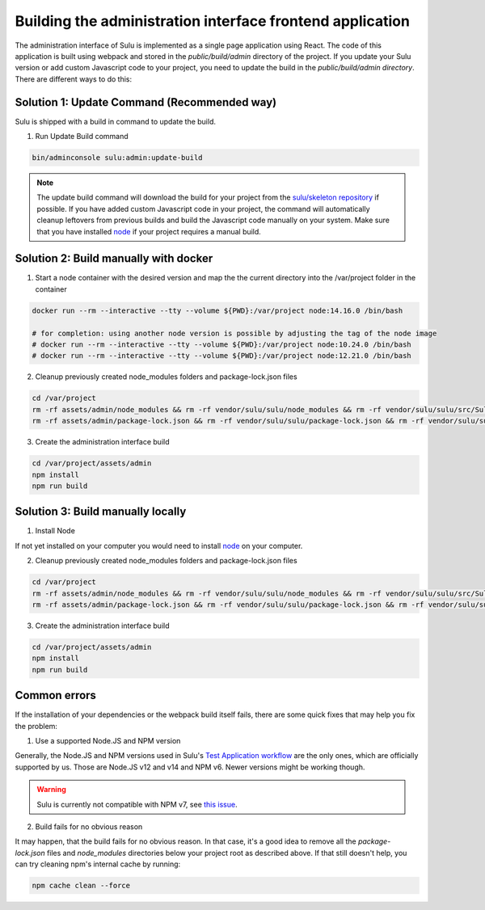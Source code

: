 Building the administration interface frontend application
==========================================================

The administration interface of Sulu is implemented as a single page application using React. The code of this 
application is built using webpack and stored in the `public/build/admin` directory of the project. 
If you update your Sulu version or add custom Javascript code to your project, you need to update the build in 
the `public/build/admin directory`. There are different ways to do this:

Solution 1: Update Command (Recommended way)
--------------------------------------------

Sulu is shipped with a build in command to update the build.

1. Run Update Build command

.. code-block:: bash

    bin/adminconsole sulu:admin:update-build

.. note::

    The update build command will download the build for your project from the `sulu/skeleton repository`_ if possible.
    If you have added custom Javascript code in your project, the command will automatically cleanup leftovers from
    previous builds and build the Javascript code manually on your system. Make sure that you have installed `node`_ if 
    your project requires a manual build.

Solution 2: Build manually with docker
--------------------------------------

1. Start a node container with the desired version and map the the current directory into the /var/project folder in the container

.. code-block:: bash

    docker run --rm --interactive --tty --volume ${PWD}:/var/project node:14.16.0 /bin/bash

    # for completion: using another node version is possible by adjusting the tag of the node image
    # docker run --rm --interactive --tty --volume ${PWD}:/var/project node:10.24.0 /bin/bash
    # docker run --rm --interactive --tty --volume ${PWD}:/var/project node:12.21.0 /bin/bash

2. Cleanup previously created node_modules folders and package-lock.json files

.. code-block:: bash

    cd /var/project
    rm -rf assets/admin/node_modules && rm -rf vendor/sulu/sulu/node_modules && rm -rf vendor/sulu/sulu/src/Sulu/Bundle/*/Resources/js/node_modules
    rm -rf assets/admin/package-lock.json && rm -rf vendor/sulu/sulu/package-lock.json && rm -rf vendor/sulu/sulu/src/Sulu/Bundle/*/Resources/js/package-lock.json

3. Create the administration interface build

.. code-block:: bash

    cd /var/project/assets/admin
    npm install
    npm run build

Solution 3: Build manually locally
----------------------------------

1. Install Node

If not yet installed on your computer you would need to install `node`_
on your computer.

2. Cleanup previously created node_modules folders and package-lock.json files

.. code-block:: bash

    cd /var/project
    rm -rf assets/admin/node_modules && rm -rf vendor/sulu/sulu/node_modules && rm -rf vendor/sulu/sulu/src/Sulu/Bundle/*/Resources/js/node_modules
    rm -rf assets/admin/package-lock.json && rm -rf vendor/sulu/sulu/package-lock.json && rm -rf vendor/sulu/sulu/src/Sulu/Bundle/*/Resources/js/package-lock.json

3. Create the administration interface build

.. code-block:: bash

    cd /var/project/assets/admin
    npm install
    npm run build

Common errors
-------------

If the installation of your dependencies or the webpack build itself fails, there are some quick fixes that may help you fix the problem:

1. Use a supported Node.JS and NPM version

Generally, the Node.JS and NPM versions used in Sulu's `Test Application workflow`_ are the only ones, which are officially supported by us.
Those are Node.JS v12 and v14 and NPM v6. Newer versions might be working though.

.. warning::

    Sulu is currently not compatible with NPM v7, see `this issue`_.

2. Build fails for no obvious reason

It may happen, that the build fails for no obvious reason.
In that case, it's a good idea to remove all the `package-lock.json` files and `node_modules` directories below your project root as described above.
If that still doesn't help, you can try cleaning npm's internal cache by running:

.. code-block:: bash

    npm cache clean --force

.. _this issue: https://github.com/sulu/skeleton/issues/88
.. _Test Application workflow: https://github.com/sulu/sulu/blob/2.x/.github/workflows/test-application.yaml
.. _sulu/skeleton repository: https://github.com/sulu/skeleton
.. _node: https://nodejs.org/en/
